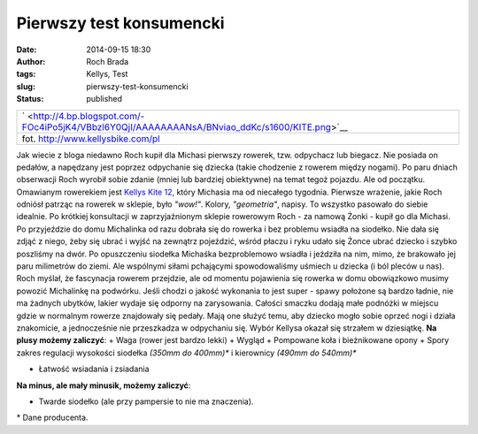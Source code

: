 Pierwszy test konsumencki 
##########################
:date: 2014-09-15 18:30
:author: Roch Brada
:tags: Kellys, Test
:slug: pierwszy-test-konsumencki
:status: published

+-------------------------------------------------------------------------------------------------+
| ` <http://4.bp.blogspot.com/-FOc4iPo5jK4/VBbzl6Y0QjI/AAAAAAAANsA/BNviao_ddKc/s1600/KITE.png>`__ |
+-------------------------------------------------------------------------------------------------+
| fot. http://www.kellysbike.com/pl                                                               |
+-------------------------------------------------------------------------------------------------+

Jak wiecie z bloga niedawno Roch kupił dla Michasi pierwszy rowerek, tzw. odpychacz lub biegacz. Nie posiada on pedałów, a napędzany jest poprzez odpychanie się dziecka (takie chodzenie z rowerem między nogami). Po paru dniach obserwacji Roch wyrobił sobie zdanie (mniej lub bardziej obiektywne) na temat tegoż pojazdu. Ale od początku.
Omawianym rowerekiem jest `Kellys Kite 12 <http://www.kellysbike.com/pl/rowery-2014/junior/kellys-kite-12#>`__, który Michasia ma od niecałego tygodnia. Pierwsze wrażenie, jakie Roch odniósł patrząc na rowerek w sklepie, było *"wow!"*. Kolory, *"geometria"*, napisy. To wszystko pasowało do siebie idealnie. Po krótkiej konsultacji w zaprzyjaźnionym sklepie rowerowym Roch - za namową Żonki - kupił go dla Michasi. Po przyjeździe do domu Michalinka od razu dobrała się do rowerka i bez problemu wsiadła na siodełko. Nie dała się zdjąć z niego, żeby się ubrać i wyjść na zewnątrz pojeździć, wśród płaczu i ryku udało się Żonce ubrać dziecko i szybko poszliśmy na dwór.
Po opuszczeniu siodełka Michaśka bezproblemowo wsiadła i jeździła na nim, mimo, że brakowało jej paru milimetrów do ziemi. Ale wspólnymi siłami pchającymi spowodowaliśmy uśmiech u dziecka (i ból pleców u nas). Roch myślał, że fascynacja rowerem przejdzie, ale od momentu pojawienia się rowerka w domu obowiązkowo musimy powozić Michalinkę na podwórku.
Jeśli chodzi o jakość wykonania to jest super - spawy położone są bardzo ładnie, nie ma żadnych ubytków, lakier wydaje się odporny na zarysowania. Całości smaczku dodają małe podnóżki w miejscu gdzie w normalnym rowerze znajdowały się pedały. Mają one służyć temu, aby dziecko mogło sobie oprzeć nogi i działa znakomicie, a jednocześnie nie przeszkadza w odpychaniu się. Wybór Kellysa okazał się strzałem w dziesiątkę.
**Na plusy możemy zaliczyć**:
+ Waga (rower jest bardzo lekki)
+ Wygląd
+ Pompowane koła i bieżnikowane opony
+ Spory zakres regulacji wysokości siodełka *(350mm do 400mm)\** i kierownicy *(490mm do 540mm)\**

.. raw:: html

   <div>

+ Łatwość wsiadania i zsiadania

.. raw:: html

   <div>

.. raw:: html

   </div>

.. raw:: html

   <div>

**Na minus, ale mały minusik, możemy zaliczyć**:

.. raw:: html

   </div>

.. raw:: html

   <div>

- Twarde siodełko (ale przy pampersie to nie ma znaczenia).

.. raw:: html

   </div>

.. raw:: html

   </div>

.. raw:: html

   <div>

.. raw:: html

   </div>

.. raw:: html

   <div>

\* Dane producenta.

.. raw:: html

   </div>

.. raw:: html

   </p>
